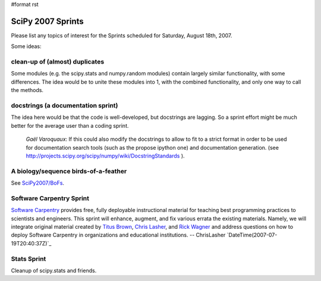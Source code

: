 #format rst

SciPy 2007 Sprints
==================

Please list any topics of interest for the Sprints scheduled for Saturday, August 18th, 2007.

Some ideas:

clean-up of (almost) duplicates
~~~~~~~~~~~~~~~~~~~~~~~~~~~~~~~

Some modules (e.g. the scipy.stats and numpy.random modules) contain largely similar functionality, with some differences.  The idea would be to unite these modules into 1, with the combined functionality, and only one way to call the methods.

docstrings (a documentation sprint)
~~~~~~~~~~~~~~~~~~~~~~~~~~~~~~~~~~~

The idea here would be that the code is well-developed, but docstrings are lagging.  So a sprint effort might be much better for the average user than a coding sprint.

  *Gaël Varoquaux*: If this could also modify the docstrings to allow to fit to a strict format in order to be used for documentation search tools (such as the propose ipython one) and documentation generation. (see http://projects.scipy.org/scipy/numpy/wiki/DocstringStandards ).

A biology/sequence birds-of-a-feather
~~~~~~~~~~~~~~~~~~~~~~~~~~~~~~~~~~~~~

See `SciPy2007/BoFs`_.

Software Carpentry Sprint
~~~~~~~~~~~~~~~~~~~~~~~~~

`Software Carpentry <http://swc.scipy.org/>`_ provides free, fully deployable instructional material for teaching best programming practices to scientists and engineers. This sprint will enhance, augment, and fix various errata the existing materials. Namely, we will integrate original material created by `Titus Brown <http://ivory.idyll.org/articles/advanced-swc/>`_, `Chris Lasher <http://gotgenes.com/swcatvtwiki/>`_, and `Rick Wagner <http://lca.ucsd.edu/projects/scicomp>`_ and address questions on how to deploy Software Carpentry in organizations and educational institutions. -- ChrisLasher `DateTime(2007-07-19T20:40:37Z)`_

Stats Sprint
~~~~~~~~~~~~

Cleanup of scipy.stats and friends.

.. ############################################################################

.. _SciPy2007/BoFs: ../BoFs

